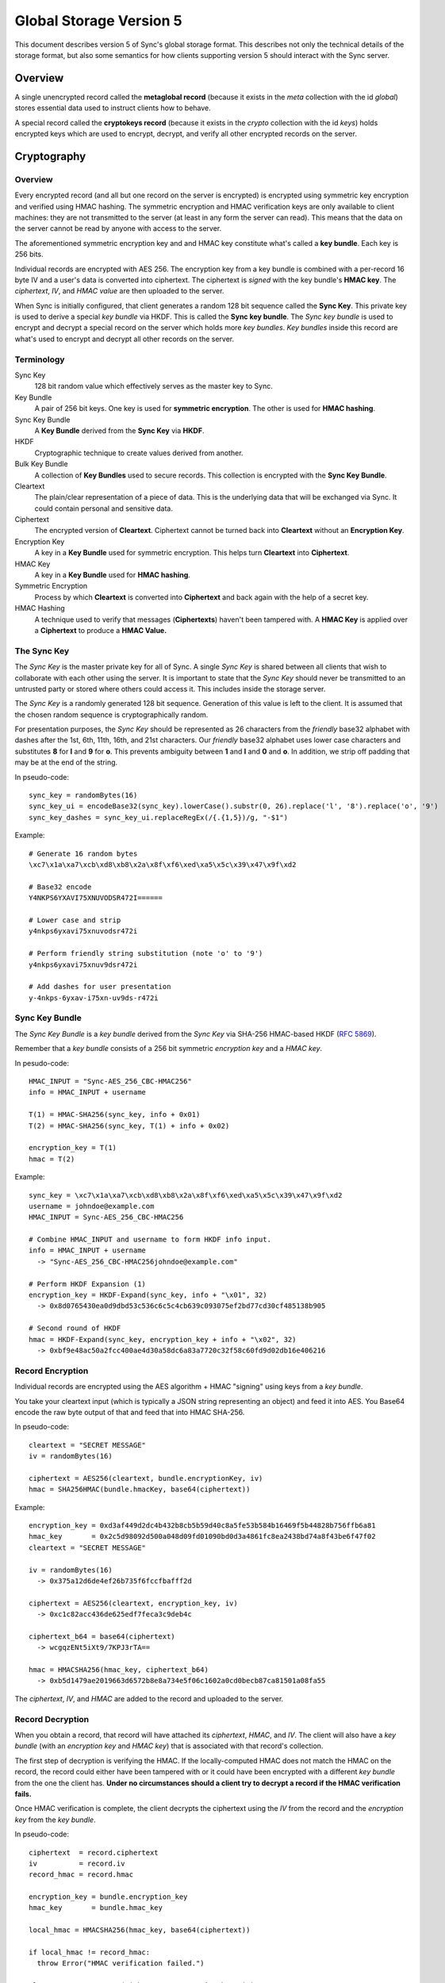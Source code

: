 .. _sync_storageformat5:

========================
Global Storage Version 5
========================

This document describes version 5 of Sync's global storage format. This
describes not only the technical details of the storage format, but also some
semantics for how clients supporting version 5 should interact with the Sync
server.

Overview
========

A single unencrypted record called the **metaglobal record** (because it exists
in the *meta* collection with the id *global*) stores essential data used to
instruct clients how to behave.

A special record called the **cryptokeys record** (because it exists in the
*crypto* collection with the id *keys*) holds encrypted keys which are used
to encrypt, decrypt, and verify all other encrypted records on the server.

Cryptography
============

Overview
--------

Every encrypted record (and all but one record on the server is encrypted)
is encrypted using symmetric key encryption and verified using HMAC hashing.
The symmetric encryption and HMAC verification keys are only available to
client machines: they are not transmitted to the server (at least in any form
the server can read). This means that the data on the server cannot be read by
anyone with access to the server.

The aforementioned symmetric encryption key and and HMAC key constitute what's
called a **key bundle**. Each key is 256 bits.

Individual records are encrypted with AES 256. The encryption key from a key
bundle is combined with a per-record 16 byte IV and a user's data is converted
into ciphertext. The ciphertext is *signed* with the key bundle's **HMAC key**.
The *ciphertext*, *IV*, and *HMAC value* are then uploaded to the server.

When Sync is initially configured, that client generates a random 128 bit
sequence called the **Sync Key**. This private key is used to derive a special
*key bundle* via HKDF. This is called the **Sync key bundle**. The *Sync key
bundle* is used to encrypt and decrypt a special record on the server which
holds more *key bundles*. *Key bundles* inside this record are what's used
to encrypt and decrypt all other records on the server.

Terminology
-----------

Sync Key
    128 bit random value which effectively serves as the master key to Sync.

Key Bundle
    A pair of 256 bit keys. One key is used for **symmetric encryption**. The
    other is used for **HMAC hashing**.

Sync Key Bundle
    A **Key Bundle** derived from the **Sync Key** via **HKDF**.

HKDF
    Cryptographic technique to create values derived from another.

Bulk Key Bundle
    A collection of **Key Bundles** used to secure records. This collection is
    encrypted with the **Sync Key Bundle**.

Cleartext
    The plain/clear representation of a piece of data. This is the underlying
    data that will be exchanged via Sync. It could contain personal and
    sensitive data.

Ciphertext
    The encrypted version of **Cleartext**. Ciphertext cannot be turned back
    into **Cleartext** without an **Encryption Key**.

Encryption Key
    A key in a **Key Bundle** used for symmetric encryption. This helps turn
    **Cleartext** into **Ciphertext**.

HMAC Key
    A key in a **Key Bundle** used for **HMAC hashing**.

Symmetric Encryption
    Process by which **Cleartext** is converted into **Ciphertext** and back
    again with the help of a secret key.

HMAC Hashing
    A technique used to verify that messages (**Ciphertexts**) haven't been
    tampered with. A **HMAC Key** is applied over a **Ciphertext** to produce
    a **HMAC Value.**

The Sync Key
------------

The *Sync Key* is the master private key for all of Sync. A single *Sync Key*
is shared between all clients that wish to collaborate with each other using
the server. It is important to state that the *Sync Key* should never be
transmitted to an untrusted party or stored where others could access it. This
includes inside the storage server.

The *Sync Key* is a randomly generated 128 bit sequence. Generation of this
value is left to the client. It is assumed that the chosen random sequence is
cryptographically random.

For presentation purposes, the *Sync Key* should be represented as 26
characters from the *friendly* base32 alphabet with dashes after the 1st,
6th, 11th, 16th, and 21st characters. Our *friendly* base32 alphabet uses
lower case characters and substitutes **8** for **l** and **9** for **o**.
This prevents ambiguity between **1** and **l** and **0** and **o**. In
addition, we strip off padding that may be at the end of the string.

In pseudo-code::

  sync_key = randomBytes(16)
  sync_key_ui = encodeBase32(sync_key).lowerCase().substr(0, 26).replace('l', '8').replace('o', '9')
  sync_key_dashes = sync_key_ui.replaceRegEx(/{.{1,5})/g, "-$1")

Example::

  # Generate 16 random bytes
  \xc7\x1a\xa7\xcb\xd8\xb8\x2a\x8f\xf6\xed\xa5\x5c\x39\x47\x9f\xd2

  # Base32 encode
  Y4NKPS6YXAVI75XNUVODSR472I======

  # Lower case and strip
  y4nkps6yxavi75xnuvodsr472i

  # Perform friendly string substitution (note 'o' to '9')
  y4nkps6yxavi75xnuv9dsr472i

  # Add dashes for user presentation
  y-4nkps-6yxav-i75xn-uv9ds-r472i

Sync Key Bundle
---------------

The *Sync Key Bundle* is a *key bundle* derived from the *Sync Key* via
SHA-256 HMAC-based HKDF (`RFC 5869 <http://tools.ietf.org/html/rfc5869>`_).

Remember that a *key bundle* consists of a 256 bit symmetric *encryption key*
and a *HMAC key*.

In pesudo-code::

  HMAC_INPUT = "Sync-AES_256_CBC-HMAC256"
  info = HMAC_INPUT + username

  T(1) = HMAC-SHA256(sync_key, info + 0x01)
  T(2) = HMAC-SHA256(sync_key, T(1) + info + 0x02)

  encryption_key = T(1)
  hmac = T(2)

Example::

  sync_key = \xc7\x1a\xa7\xcb\xd8\xb8\x2a\x8f\xf6\xed\xa5\x5c\x39\x47\x9f\xd2
  username = johndoe@example.com
  HMAC_INPUT = Sync-AES_256_CBC-HMAC256

  # Combine HMAC_INPUT and username to form HKDF info input.
  info = HMAC_INPUT + username
    -> "Sync-AES_256_CBC-HMAC256johndoe@example.com"

  # Perform HKDF Expansion (1)
  encryption_key = HKDF-Expand(sync_key, info + "\x01", 32)
    -> 0x8d0765430ea0d9dbd53c536c6c5c4cb639c093075ef2bd77cd30cf485138b905

  # Second round of HKDF
  hmac = HKDF-Expand(sync_key, encryption_key + info + "\x02", 32)
    -> 0xbf9e48ac50a2fcc400ae4d30a58dc6a83a7720c32f58c60fd9d02db16e406216


Record Encryption
-----------------

Individual records are encrypted using the AES algorithm + HMAC "signing" using
keys from a *key bundle*.

You take your cleartext input (which is typically a JSON string representing an
object) and feed it into AES. You Base64 encode the raw byte output of that and
feed that into HMAC SHA-256.

In pseudo-code::

    cleartext = "SECRET MESSAGE"
    iv = randomBytes(16)

    ciphertext = AES256(cleartext, bundle.encryptionKey, iv)
    hmac = SHA256HMAC(bundle.hmacKey, base64(ciphertext))

Example::

    encryption_key = 0xd3af449d2dc4b432b8cb5b59d40c8a5fe53b584b16469f5b44828b756ffb6a81
    hmac_key       = 0x2c5d98092d500a048d09fd01090bd0d3a4861fc8ea2438bd74a8f43be6f47f02
    cleartext = "SECRET MESSAGE"

    iv = randomBytes(16)
      -> 0x375a12d6de4ef26b735f6fccfbafff2d

    ciphertext = AES256(cleartext, encryption_key, iv)
      -> 0xc1c82acc436de625edf7feca3c9deb4c

    ciphertext_b64 = base64(ciphertext)
      -> wcgqzENt5iXt9/7KPJ3rTA==

    hmac = HMACSHA256(hmac_key, ciphertext_b64)
      -> 0xb5d1479ae2019663d6572b8e8a734e5f06c1602a0cd0becb87ca81501a08fa55

The *ciphertext*, *IV*, and *HMAC* are added to the record and uploaded to the
server.

Record Decryption
-----------------

When you obtain a record, that record will have attached its *ciphertext*,
*HMAC*, and *IV*. The client will also have a *key bundle* (with an
*encryption key* and *HMAC key*) that is associated with that record's
collection.

The first step of decryption is verifying the HMAC. If the locally-computed
HMAC does not match the HMAC on the record, the record could either have been
tampered with or it could have been encrypted with a different *key bundle*
from the one the client has. **Under no circumstances should a client try to
decrypt a record if the HMAC verification fails.**

Once HMAC verification is complete, the client decrypts the ciphertext using
the *IV* from the record and the *encryption key* from the *key bundle*.

In pseudo-code::

    ciphertext  = record.ciphertext
    iv          = record.iv
    record_hmac = record.hmac

    encryption_key = bundle.encryption_key
    hmac_key       = bundle.hmac_key

    local_hmac = HMACSHA256(hmac_key, base64(ciphertext))

    if local_hmac != record_hmac:
      throw Error("HMAC verification failed.")

    cleartext = AESDecrypt(ciphertext, encryption_key, iv)

Example::

    TODO

New Account Bootstrap
---------------------

When a new Sync account is initially configured or when an existing Sync
account is reset, we perform an initial bootstrap of the cryptographic
components.

1. The *Sync Key* is generated.
2. The *Sync key bundle* is derived from the *Sync Key*.
3. New *key bundles* are created.
4. The new *key bundles* are assembled into a *bulk key bundle*/record and
   uploaded to the server after being encrypted by the *Sync key bundle*.

At this point, the client is bootstrapped from a cryptography perspective.


.. _sync_storageformat5_metaglobal:

Metaglobal Record
=================

The ``meta/global`` record is a special record on the Sync Server that contains
general metadata to describe the state of data on the Sync Server. This state
includes things like the global storage version and the set of available
engines/collections on the server.

The ``meta/global`` record is different from other records in that it is not
encrypted.

The payload of this record is a JSON string that deserializes to an object
(i.e. a hash). This object has the following fields:

- **storageVersion**: Integer version of the global storage format used
- **syncID**: Opaque string that changes when drastic changes happen to the
  overall data. Change of this string can cause clients to drop cached data.
  The Firefox client uses 12 randomly generated base64url characters, much
  like for WBO IDs.
- **engines**: A hash with fields of engine names and values of objects that
  contain *version* and *syncID* fields, which behave like the *storageVersion*
  and *syncID* fields on this record, but on a per-engine level.

Example
-------

::

    {
      "syncID":"7vO3Zcdu6V4I",
      "storageVersion":5,
      "engines":{
        "clients":   {"version":1,"syncID":"Re1DKzUQE2jt"},
        "bookmarks": {"version":2,"syncID":"ApPN6v8VY42s"},
        "forms":     {"version":1,"syncID":"lLnCTaQM3SPR"},
        "tabs":      {"version":1,"syncID":"G1nU87H-7jdl"},
        "history":   {"version":1,"syncID":"9Tvy_Vlb44b2"},
        "passwords": {"version":1,"syncID":"yfBi2v7PpFO2"},
        "prefs":     {"version":2,"syncID":"8eONx16GXAlp"}
      }
    }

Semantics and Behavior
----------------------

Clients should fetch the metaglobal record after it has been determined that a
full sync should be performed. If the metaglobal record does not exist, the
client should issue a request to delete all data from the server and then
create and upload a new metaglobal record.

In the common scenario where the metaglobal record exists, the client should
first check that the storage version from the record is supported. If it is,
great. If the storage version is older than what the client supports, the
client may choose to upgrade server data to a new storage version. Keep in
mind this may break older clients! If the storage version is newer than what
the client supports, all bets are off and the client should infer that a new
version is available and that the user should upgrade. **Clients should not
modify any data on a server if the global storage version is newer than what
is supported.**


crypto/keys record
==================

In storage version 5, the public/private key layer has been dropped. All bulk
keys are now stored in this one WBO. Encryption and HMAC keys are separate keys
and kept in key pairs.

Encrypting and decrypting
-------------------------

The ```crypto/keys``` WBO is encrypted and verified just like any other WBO,
except the Sync Key bundle is used instead of a bulk key bundle.

Format
------

The inner payload of the ``crypto/keys`` record contains the following fields:

- **default**: Array of length 2 containing the default key pair (encryption
  key, HMAC key).
- **collections**: Object mapping collection name to collection-specific key
  pairs which are arrays of length 2 (encryption key, hMAC key).
- **collection**: String stating the collection of the record. Currently fixed
  to "crypto".

Each key is Base64 encoded.

Example
-------

::

 {"id":"keys",
  "collection":"crypto",
  "collections":{},
  "default:['dGhlc2UtYXJlLWV4YWN0bHktMzItY2hhcmFjdGVycy4=',
            'eWV0LWFub3RoZXItc2V0LW9mLTMyLWNoYXJhY3RlcnM=']}

Collection Records
==================

All records in non-special collections have a common payload format.

The payload is defined as the JSON encoding of an object containing the
following fields:

- **ciphertext**: Base64 of encrypted cleartext for underlying payload.
- **IV**: Base64 encoding of IV used for encryption.
- **hmac**: Base64 encoding of HMAC for this message.

Here is an example:

::

  {
    "payload": "{\"ciphertext\":\"K5JZc7t4R2DzL6nanW+xsJMDhMZkiyRnG3ahpuz61hmFrDZu7DbsYHD77r5Eadlj\",\"IV\":\"THPKCzWVX35\\/5123ho6mJQ==\",\"hmac\":\"78ecf07c46b12ab71b769532f15977129d5fc0c121ac261bf4dda88b3329f6bd\"}",
    "id": "GJN0ojnlXXhU",
    "modified": 1332402035.78
  }

The format of the unencrypted ciphertext is defined by the collection it
resides in. See the :ref:`Object Formats<sync_objectformats>` documentation
for specifics. That being said, the cleartext is almost certainly a JSON
string representing an object. This will be assumed for the examples below.

Encryption
----------

Let's assume you have the following JSON payload to encrypt:

::

   {
     "foo": "supersecret",
     "bar": "anothersecret"
   }

Now, in pseudo-code::

   # collection_name is the name of the collection this record will be inserted
   # into. bulk_key_bundle is an object that represents the decrypted
   # crypto/keys record. The called function simply extracts the appropriate
   # key pair for the specified collection.
   key_pair = bulk_key_bundle.getKeyPair(collection_name);

   # Just some simple aliasing.
   encryption_key = key_pair.encryption_key
   hmac_key = key_pair.hmac_key

   iv = randomBytes(16)

   # cleartext is the example JSON above.
   ciphertext = AES256(cleartext, encryption_key, iv)
   ciphertext_b64 = Base64Encode(ciphertext)

   hmac = HMACSHA256(ciphertext_b64, hmac_key)

   payload = {
     "ciphertext": ciphertext_b64,
     "IV": Base64Encode(iv),
     "hmac": Base64Encode(hmac)
   }

   record.payload = JSONEncode(payload)

Decryption
----------

Decryption is just the opposite of encryption.

Let's assume we get a record from the server:

::

  {
    "payload": "{\"ciphertext\":\"K5JZc7t4R2DzL6nanW+xsJMDhMZkiyRnG3ahpuz61hmFrDZu7DbsYHD77r5Eadlj\",\"IV\":\"THPKCzWVX35\\/5123ho6mJQ==\",\"hmac\":\"78ecf07c46b12ab71b769532f15977129d5fc0c121ac261bf4dda88b3329f6bd\"}",
    "id": "GJN0ojnlXXhU",
    "modified": 1332402035.78
  }

To decrypt it::

  fields = JSONDecode(record.payload)

  # The HMAC is computed over the Base64 version of the ciphertext, so we
  # leave the encoding intact for now.
  ciphertext_b64 = fields.ciphertext

  remote_hmac = Base64Decode(fields.hmac)
  iv = Base64Decode(fields.IV)

  key_pair = bulk_key_bundle.getKeyPair(collection_name)
  encryption_key = key_pair.encryption_key
  hmac_key = key_pair.hmac_key

  local_hmac = HMACSHA256(ciphertext_b64, hmac_key)

  if local_hmac != remote_hmac:
    throw Error("HMAC verification failed.")

  ciphertext = Base64Decode(ciphertext_b64)

  cleartext = AESDecrypt(ciphertext, encryption_key, iv)

  object = JSONDecode(cleartext)
